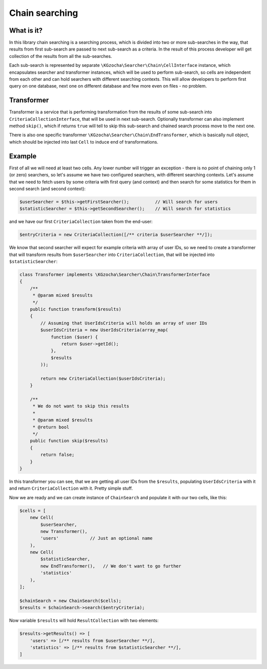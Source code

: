 ================
Chain searching
================

What is it?
-------------
In this library chain searching is a searching process, which is divided into two or more sub-searches in the way,
that results from first sub-search are passed to next sub-search as a criteria. In the result of this process
developer will get collection of the results from all the sub-searches.

Each sub-search is represented by separate ``\KGzocha\Searcher\Chain\CellInterface`` instance, which encapsulates
searcher and transformer instances, which will be used to perform sub-search, so cells are independent from each
other and can hold searchers with different searching contexts. This will allow developers to perform first query
on one database, next one on different database and few more even on files - no problem.

Transformer
------------
Transformer is a service that is performing transformation from the results of some sub-search into
``CriteriaCollectionInterface``, that will be used in next sub-search. Optionally transformer can also implement
method ``skip()``, which if returns ``true`` will tell to skip this sub-search and chained search process move to the next one.

There is also one specific transformer ``\KGzocha\Searcher\Chain\EndTransformer``, which is basically null object,
which should be injected into last ``Cell`` to induce end of transformations.

Example
--------
First of all we will need at least two cells. Any lower number will trigger an exception - there is no point of
chaining only 1 (or zero) searchers, so let's assume we have two configured searchers, with different searching contexts.
Let's assume that we need to fetch users by some criteria with first query (and context) and then search for some statistics for them
in second search (and second context):

.. code:: php

    $userSearcher = $this->getFirstSearcher();          // Will search for users
    $statisticSearcher = $this->getSecondSearcher();    // Will search for statistics

and we have our first ``CriteriaCollection`` taken from the end-user:

.. code:: php

    $entryCriteria = new CriteriaCollection([/** criteria $userSearcher **/]);

We know that second searcher will expect for example criteria with array of user IDs, so we need to create
a transformer that will transform results from ``$userSearcher`` into ``CriteriaCollection``, that will be injected into
``$statisticSearcher``:

.. code:: php

    class Transformer implements \KGzocha\Searcher\Chain\TransformerInterface
    {
        /**
         * @param mixed $results
         */
        public function transform($results)
        {
            // Assuming that UserIdsCriteria will holds an array of user IDs
            $userIdsCriteria = new UserIdsCriteria(array_map(
                function ($user) {
                    return $user->getId();
                },
                $results
            ));

            return new CriteriaCollection($userIdsCriteria);
        }

        /**
         * We do not want to skip this results
         *
         * @param mixed $results
         * @return bool
         */
        public function skip($results)
        {
            return false;
        }
    }

In this transformer you can see, that we are getting all user IDs from the ``$results``, populating ``UserIdsCriteria``
with it and return ``CriteriaCollection`` with it. Pretty simple stuff.

Now we are ready and we can create instance of ``ChainSearch`` and populate it with our two cells, like this:

.. code:: php

    $cells = [
        new Cell(
            $userSearcher,
            new Transformer(),
            'users'            // Just an optional name
        ),
        new Cell(
            $statisticSearcher,
            new EndTransformer(),   // We don't want to go further
            'statistics'
        ),
    ];

    $chainSearch = new ChainSearch($cells);
    $results = $chainSearch->search($entryCriteria);

Now variable ``$results`` will hold ``ResultCollection`` with two elements:

.. code:: php

    $results->getResults() => [
        'users' => [/** results from $userSearcher **/],
        'statistics' => [/** results from $statisticSearcher **/],
    ]
